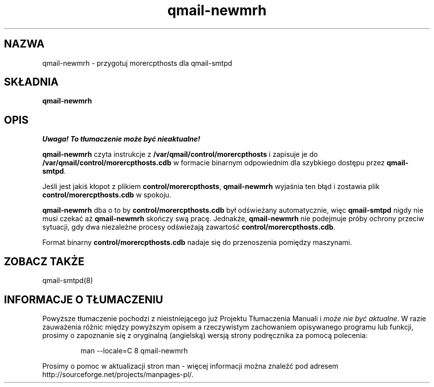 .\" Translation (C) 1999 Pawel Wilk <siefca@pl.qmail.org>
.\" {PTM/PW/0.1/14-06-1999/"przygotowuje morercpthosts dla qmail-smtpd"}
.TH qmail-newmrh 8
.SH NAZWA
qmail-newmrh \- przygotuj morercpthosts dla qmail-smtpd
.SH SKŁADNIA
.B qmail-newmrh
.SH OPIS
\fI Uwaga! To tłumaczenie może być nieaktualne!\fP
.PP
.B qmail-newmrh
czyta instrukcje z 
.B /var/qmail/control/morercpthosts
i zapisuje je do
.B /var/qmail/control/morercpthosts.cdb
w formacie binarnym odpowiednim 
dla szybkiego dostępu przez
.BR qmail-smtpd .

Jeśli jest jakiś kłopot z plikiem
.BR control/morercpthosts ,
.B qmail-newmrh
wyjaśnia ten błąd i zostawia plik
.B control/morercpthosts.cdb
w spokoju.

.B qmail-newmrh
dba o to by
.B control/morercpthosts.cdb
był odświeżany automatycznie,
więc
.B qmail-smtpd
nigdy nie musi czekać aż
.B qmail-newmrh
skończy swą pracę.
Jednakże,
.B qmail-newmrh
nie podejmuje próby ochrony przeciw sytuacji, gdy
dwa niezależne procesy odświeżają zawartość
.BR control/morercpthosts.cdb .

Format binarny
.B control/morercpthosts.cdb
nadaje się do przenoszenia pomiędzy maszynami.
.SH "ZOBACZ TAKŻE"
qmail-smtpd(8)
.SH "INFORMACJE O TŁUMACZENIU"
Powyższe tłumaczenie pochodzi z nieistniejącego już Projektu Tłumaczenia Manuali i 
\fImoże nie być aktualne\fR. W razie zauważenia różnic między powyższym opisem
a rzeczywistym zachowaniem opisywanego programu lub funkcji, prosimy o zapoznanie 
się z oryginalną (angielską) wersją strony podręcznika za pomocą polecenia:
.IP
man \-\-locale=C 8 qmail-newmrh
.PP
Prosimy o pomoc w aktualizacji stron man \- więcej informacji można znaleźć pod
adresem http://sourceforge.net/projects/manpages\-pl/.
